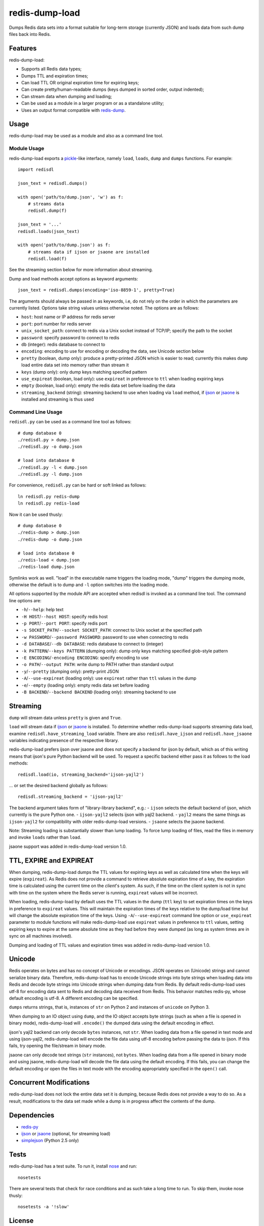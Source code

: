 redis-dump-load
===============

.. image:: https://api.travis-ci.org/p/redis-dump-load.png
  :target: https://travis-ci.org/p/redis-dump-load

Dumps Redis data sets into a format suitable for long-term storage
(currently JSON) and loads data from such dump files back into Redis.

Features
--------

redis-dump-load:

- Supports all Redis data types;
- Dumps TTL and expiration times;
- Can load TTL OR original expiration time for expiring keys;
- Can create pretty/human-readable dumps (keys dumped in sorted order,
  output indented);
- Can stream data when dumping and loading;
- Can be used as a module in a larger program or as a standalone utility;
- Uses an output format compatible with redis-dump_.

Usage
-----

redis-dump-load may be used as a module and also as a command line tool.

Module Usage
^^^^^^^^^^^^

redis-dump-load exports a pickle_-like interface, namely ``load``,
``loads``, ``dump`` and ``dumps`` functions. For example::

    import redisdl

    json_text = redisdl.dumps()

    with open('path/to/dump.json', 'w') as f:
        # streams data
        redisdl.dump(f)

    json_text = '...'
    redisdl.loads(json_text)

    with open('path/to/dump.json') as f:
        # streams data if ijson or jsaone are installed
        redisdl.load(f)

See the streaming section below for more information about streaming.

Dump and load methods accept options as keyword arguments::

    json_text = redisdl.dumps(encoding='iso-8859-1', pretty=True)

The arguments should always be passed in as keywords, i.e, do not rely
on the order in which the parameters are currently listed.
Options take string values unless otherwise noted. The options are as follows:

- ``host``: host name or IP address for redis server
- ``port``: port number for redis server
- ``unix_socket_path``: connect to redis via a Unix socket instead of TCP/IP;
  specify the path to the socket
- ``password``: specify password to connect to redis
- ``db`` (integer): redis database to connect to
- ``encoding``: encoding to use for encoding or decoding the data, see
  Unicode section below
- ``pretty`` (boolean, dump only): produce a pretty-printed JSON which is
  easier to read; currently this makes ``dump`` load entire data set into
  memory rather than stream it
- ``keys`` (dump only): only dump keys matching specified pattern
- ``use_expireat`` (boolean, load only): use ``expireat`` in preference to ``ttl`` when loading expiring keys
- ``empty`` (boolean, load only): empty the redis data set before loading the
  data
- ``streaming_backend`` (string): streaming backend to use when loading via
  ``load`` method, if ijson_ or jsaone_ is installed and streaming is thus used

Command Line Usage
^^^^^^^^^^^^^^^^^^

``redisdl.py`` can be used as a command line tool as follows::

    # dump database 0
    ./redisdl.py > dump.json
    ./redisdl.py -o dump.json

    # load into database 0
    ./redisdl.py -l < dump.json
    ./redisdl.py -l dump.json

For convenience, ``redisdl.py`` can be hard or soft linked as follows::

    ln redisdl.py redis-dump
    ln redisdl.py redis-load

Now it can be used thusly::

    # dump database 0
    ./redis-dump > dump.json
    ./redis-dump -o dump.json

    # load into database 0
    ./redis-load < dump.json
    ./redis-load dump.json

Symlinks work as well. "load" in the executable name triggers the loading
mode, "dump" triggers the dumping mode, otherwise the default is to dump
and ``-l`` option switches into the loading mode.

All options supported by the module API are accepted when redisdl is invoked
as a command line tool. The command line options are:

- ``-h``/``--help``: help text
- ``-H HOST``/``--host HOST``: specify redis host
- ``-p PORT``/``--port PORT``: specify redis port
- ``-s SOCKET_PATH``/``--socket SOCKET_PATH``: connect to Unix socket at
  the specified path
- ``-w PASSWORD``/``--password PASSWORD``: password to use when connecting to redis
- ``-d DATABASE``/``--db DATABASE``: redis database to connect to (integer)
- ``-k PATTERN``/``--keys PATTERN`` (dumping only): dump only keys matching specified glob-style pattern
- ``-E ENCODING``/``-encoding ENCODING``: specify encoding to use
- ``-o PATH``/``--output PATH``: write dump to PATH rather than standard output
- ``-y``/``--pretty`` (dumping only): pretty-print JSON
- ``-A``/``--use-expireat`` (loading only): use ``expireat`` rather than ``ttl`` values in the dump
- ``-e``/``--empty`` (loading only): empty redis data set before loading
- ``-B BACKEND``/``--backend BACKEND`` (loading only): streaming backend to use

Streaming
---------

``dump`` will stream data unless ``pretty`` is given and ``True``.

``load`` will stream data if ijson_ or jsaone_ is installed. To determine whether
redis-dump-load supports streaming data load, examine
``redisdl.have_streaming_load`` variable. There are also
``redisdl.have_ijson`` and ``redisdl.have_jsaone`` variables indicating
presence of the respective library.

redis-dump-load prefers ijson over jsaone and does not specify a backend for
ijson by default, which as of this writing means that ijson's pure Python
backend will be used. To request a specific backend either pass it as
follows to the load methods::

    redisdl.load(io, streaming_backend='ijson-yajl2')

... or set the desired backend globally as follows::

    redisdl.streaming_backend = 'ijson-yajl2'

The backend argument takes form of "library-library backend", e.g.:
- ``ijson`` selects the default backend of ijson, which currently is the pure Python one.
- ``ijson-yajl2`` selects ijson with yajl2 backend.
- ``yajl2`` means the same things as ``ijson-yajl2`` for compatibility with older redis-dump-load versions.
- ``jsaone`` selects the jsaone backend.

Note: Streaming loading is substantially slower than lump loading.
To force lump loading of files, read the files in memory and invoke ``loads``
rather than ``load``.

jsaone support was added in redis-dump-load version 1.0.

TTL, EXPIRE and EXPIREAT
------------------------

When dumping, redis-dump-load dumps the TTL values for expiring keys
as well as calculated time when the keys will expire (``expireat``).
As Redis does not provide a command to retrieve absolute expiration time of
a key, the expiration time is calculated using the current time on the
*client*'s system. As such, if the time on the client system is not in sync
with time on the system where the Redis server is running, ``expireat``
values will be incorrect.

When loading, redis-dump-load by default uses the TTL values in the dump
(``ttl`` key) to set expiration times on the keys in preference to
``expireat`` values. This will maintain the expiration times of the keys
relative to the dump/load time but will change the absolute expiration time
of the keys. Using ``-A``/``--use-expireat`` command line option or
``use_expireat`` parameter to module functions will make redis-dump-load
use ``expireat`` values in preference to ``ttl`` values, setting expiring
keys to expire at the same absolute time as they had before they were dumped
(as long as system times are in sync on all machines involved).

Dumping and loading of TTL values and expiration times was added in
redis-dump-load version 1.0.

Unicode
-------

Redis operates on bytes and has no concept of Unicode or encodings.
JSON operates on (Unicode) strings and cannot serialize binary data. Therefore,
redis-dump-load has to encode Unicode strings into byte strings when
loading data into Redis and decode byte strings into Unicode strings
when dumping data from Redis.
By default redis-dump-load uses utf-8 for encoding data sent to Redis
and decoding data received from Redis.
This behavior matches redis-py, whose default encoding is utf-8.
A different encoding can be specified.

``dumps`` returns strings, that is, instances of ``str`` on Python 2
and instances of ``unicode`` on Python 3.

When dumping to an IO object using ``dump``, and the IO object accepts
byte strings (such as when a file is opened in binary mode),
redis-dump-load will ``.encode()`` the dumped data using the default
encoding in effect.

ijson's yajl2 backend can only decode ``bytes`` instances, not ``str``.
When loading data from a file opened in text mode and using ijson-yajl2,
redis-dump-load will encode the file data using utf-8 encoding before
passing the data to ijson. If this fails, try opening the file/stream in
binary mode.

jsaone can only decode text strings (``str`` instances), not ``bytes``.
When loading data from a file opened in binary mode and using jsaone,
redis-dump-load will decode the file data using the default encoding.
If this fails, you can change the default encoding or open the files in text
mode with the encoding appropriately specified in the ``open()`` call.

Concurrent Modifications
------------------------

redis-dump-load does not lock the entire data set it is dumping,
because Redis does not provide a way to do so.
As a result, modifications to the data set made while a dump is in progress
affect the contents of the dump.

Dependencies
------------

- redis-py_
- ijson_ or jsaone_ (optional, for streaming load)
- simplejson_ (Python 2.5 only)

Tests
-----

redis-dump-load has a test suite. To run it, install nose_ and run::

    nosetests

There are several tests that check for race conditions and as such take
a long time to run. To skip them, invoke nose thusly::

    nosetests -a '!slow'

License
-------

Released under the 2 clause BSD license.

.. _redis-dump: https://github.com/delano/redis-dump
.. _redis-py: https://github.com/andymccurdy/redis-py
.. _simplejson: http://pypi.python.org/pypi/simplejson/
.. _pickle: http://docs.python.org/library/pickle.html
.. _nose: https://nose.readthedocs.org/en/latest/
.. _ijson: https://pypi.python.org/pypi/ijson
.. _jsaone: http://pietrobattiston.it/jsaone
